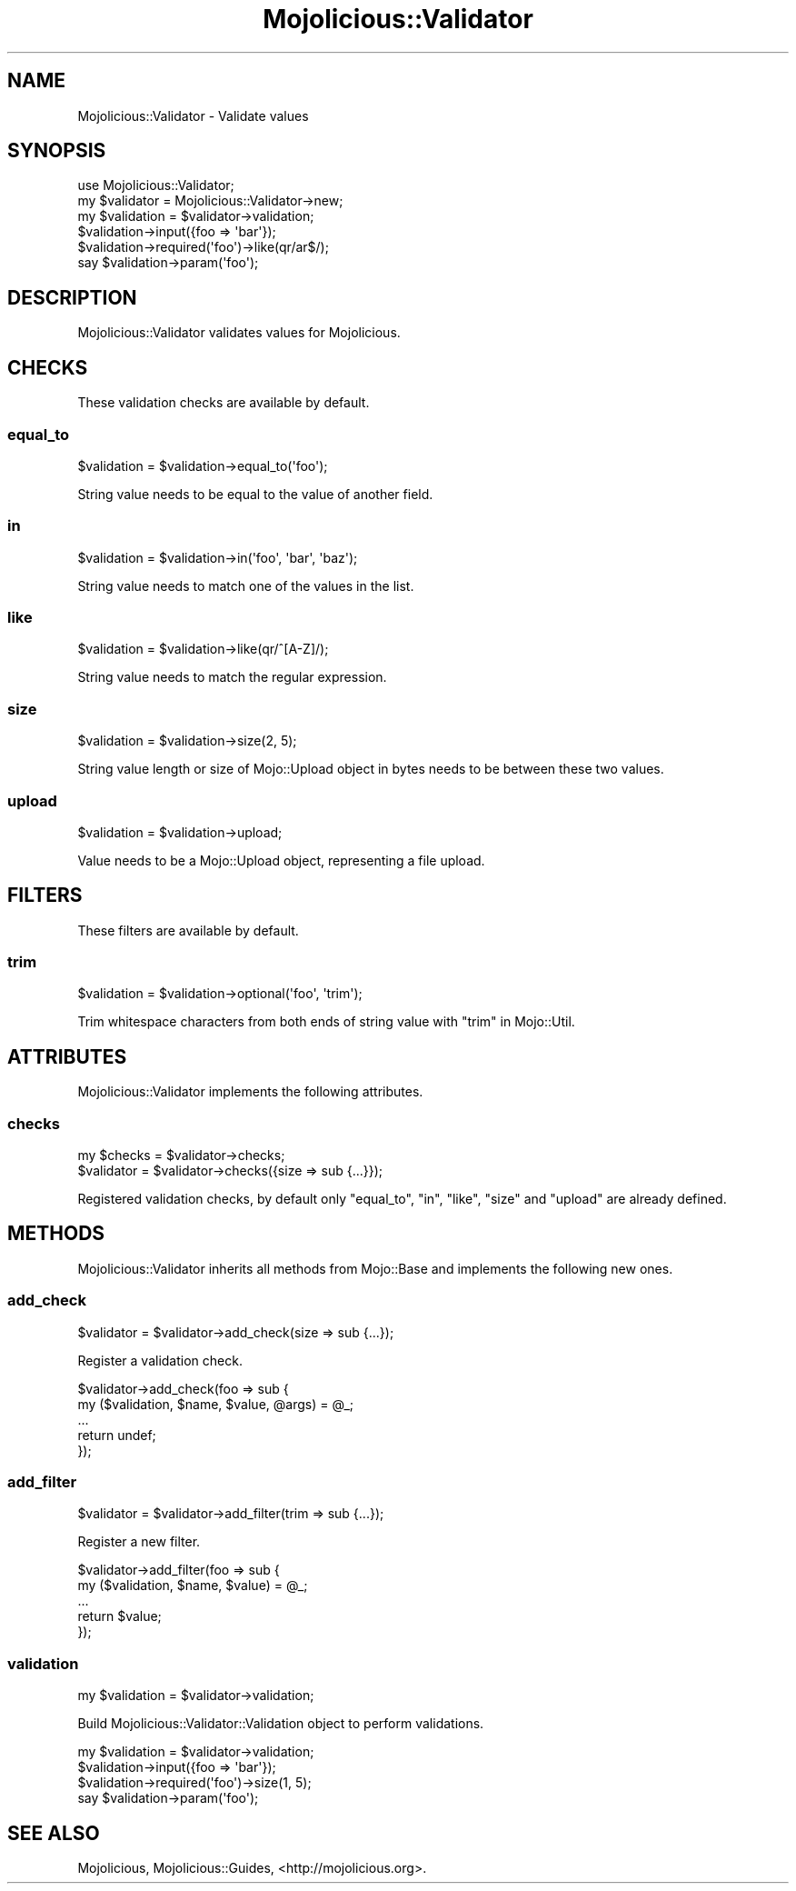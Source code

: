 .\" Automatically generated by Pod::Man 4.10 (Pod::Simple 3.35)
.\"
.\" Standard preamble:
.\" ========================================================================
.de Sp \" Vertical space (when we can't use .PP)
.if t .sp .5v
.if n .sp
..
.de Vb \" Begin verbatim text
.ft CW
.nf
.ne \\$1
..
.de Ve \" End verbatim text
.ft R
.fi
..
.\" Set up some character translations and predefined strings.  \*(-- will
.\" give an unbreakable dash, \*(PI will give pi, \*(L" will give a left
.\" double quote, and \*(R" will give a right double quote.  \*(C+ will
.\" give a nicer C++.  Capital omega is used to do unbreakable dashes and
.\" therefore won't be available.  \*(C` and \*(C' expand to `' in nroff,
.\" nothing in troff, for use with C<>.
.tr \(*W-
.ds C+ C\v'-.1v'\h'-1p'\s-2+\h'-1p'+\s0\v'.1v'\h'-1p'
.ie n \{\
.    ds -- \(*W-
.    ds PI pi
.    if (\n(.H=4u)&(1m=24u) .ds -- \(*W\h'-12u'\(*W\h'-12u'-\" diablo 10 pitch
.    if (\n(.H=4u)&(1m=20u) .ds -- \(*W\h'-12u'\(*W\h'-8u'-\"  diablo 12 pitch
.    ds L" ""
.    ds R" ""
.    ds C` ""
.    ds C' ""
'br\}
.el\{\
.    ds -- \|\(em\|
.    ds PI \(*p
.    ds L" ``
.    ds R" ''
.    ds C`
.    ds C'
'br\}
.\"
.\" Escape single quotes in literal strings from groff's Unicode transform.
.ie \n(.g .ds Aq \(aq
.el       .ds Aq '
.\"
.\" If the F register is >0, we'll generate index entries on stderr for
.\" titles (.TH), headers (.SH), subsections (.SS), items (.Ip), and index
.\" entries marked with X<> in POD.  Of course, you'll have to process the
.\" output yourself in some meaningful fashion.
.\"
.\" Avoid warning from groff about undefined register 'F'.
.de IX
..
.nr rF 0
.if \n(.g .if rF .nr rF 1
.if (\n(rF:(\n(.g==0)) \{\
.    if \nF \{\
.        de IX
.        tm Index:\\$1\t\\n%\t"\\$2"
..
.        if !\nF==2 \{\
.            nr % 0
.            nr F 2
.        \}
.    \}
.\}
.rr rF
.\" ========================================================================
.\"
.IX Title "Mojolicious::Validator 3"
.TH Mojolicious::Validator 3 "2021-05-28" "perl v5.28.0" "User Contributed Perl Documentation"
.\" For nroff, turn off justification.  Always turn off hyphenation; it makes
.\" way too many mistakes in technical documents.
.if n .ad l
.nh
.SH "NAME"
Mojolicious::Validator \- Validate values
.SH "SYNOPSIS"
.IX Header "SYNOPSIS"
.Vb 1
\&  use Mojolicious::Validator;
\&
\&  my $validator  = Mojolicious::Validator\->new;
\&  my $validation = $validator\->validation;
\&  $validation\->input({foo => \*(Aqbar\*(Aq});
\&  $validation\->required(\*(Aqfoo\*(Aq)\->like(qr/ar$/);
\&  say $validation\->param(\*(Aqfoo\*(Aq);
.Ve
.SH "DESCRIPTION"
.IX Header "DESCRIPTION"
Mojolicious::Validator validates values for Mojolicious.
.SH "CHECKS"
.IX Header "CHECKS"
These validation checks are available by default.
.SS "equal_to"
.IX Subsection "equal_to"
.Vb 1
\&  $validation = $validation\->equal_to(\*(Aqfoo\*(Aq);
.Ve
.PP
String value needs to be equal to the value of another field.
.SS "in"
.IX Subsection "in"
.Vb 1
\&  $validation = $validation\->in(\*(Aqfoo\*(Aq, \*(Aqbar\*(Aq, \*(Aqbaz\*(Aq);
.Ve
.PP
String value needs to match one of the values in the list.
.SS "like"
.IX Subsection "like"
.Vb 1
\&  $validation = $validation\->like(qr/^[A\-Z]/);
.Ve
.PP
String value needs to match the regular expression.
.SS "size"
.IX Subsection "size"
.Vb 1
\&  $validation = $validation\->size(2, 5);
.Ve
.PP
String value length or size of Mojo::Upload object in bytes needs to be
between these two values.
.SS "upload"
.IX Subsection "upload"
.Vb 1
\&  $validation = $validation\->upload;
.Ve
.PP
Value needs to be a Mojo::Upload object, representing a file upload.
.SH "FILTERS"
.IX Header "FILTERS"
These filters are available by default.
.SS "trim"
.IX Subsection "trim"
.Vb 1
\&  $validation = $validation\->optional(\*(Aqfoo\*(Aq, \*(Aqtrim\*(Aq);
.Ve
.PP
Trim whitespace characters from both ends of string value with
\&\*(L"trim\*(R" in Mojo::Util.
.SH "ATTRIBUTES"
.IX Header "ATTRIBUTES"
Mojolicious::Validator implements the following attributes.
.SS "checks"
.IX Subsection "checks"
.Vb 2
\&  my $checks = $validator\->checks;
\&  $validator = $validator\->checks({size => sub {...}});
.Ve
.PP
Registered validation checks, by default only \*(L"equal_to\*(R", \*(L"in\*(R",
\&\*(L"like\*(R", \*(L"size\*(R" and \*(L"upload\*(R" are already defined.
.SH "METHODS"
.IX Header "METHODS"
Mojolicious::Validator inherits all methods from Mojo::Base and
implements the following new ones.
.SS "add_check"
.IX Subsection "add_check"
.Vb 1
\&  $validator = $validator\->add_check(size => sub {...});
.Ve
.PP
Register a validation check.
.PP
.Vb 5
\&  $validator\->add_check(foo => sub {
\&    my ($validation, $name, $value, @args) = @_;
\&    ...
\&    return undef;
\&  });
.Ve
.SS "add_filter"
.IX Subsection "add_filter"
.Vb 1
\&  $validator = $validator\->add_filter(trim => sub {...});
.Ve
.PP
Register a new filter.
.PP
.Vb 5
\&  $validator\->add_filter(foo => sub {
\&    my ($validation, $name, $value) = @_;
\&    ...
\&    return $value;
\&  });
.Ve
.SS "validation"
.IX Subsection "validation"
.Vb 1
\&  my $validation = $validator\->validation;
.Ve
.PP
Build Mojolicious::Validator::Validation object to perform validations.
.PP
.Vb 4
\&  my $validation = $validator\->validation;
\&  $validation\->input({foo => \*(Aqbar\*(Aq});
\&  $validation\->required(\*(Aqfoo\*(Aq)\->size(1, 5);
\&  say $validation\->param(\*(Aqfoo\*(Aq);
.Ve
.SH "SEE ALSO"
.IX Header "SEE ALSO"
Mojolicious, Mojolicious::Guides, <http://mojolicious.org>.
